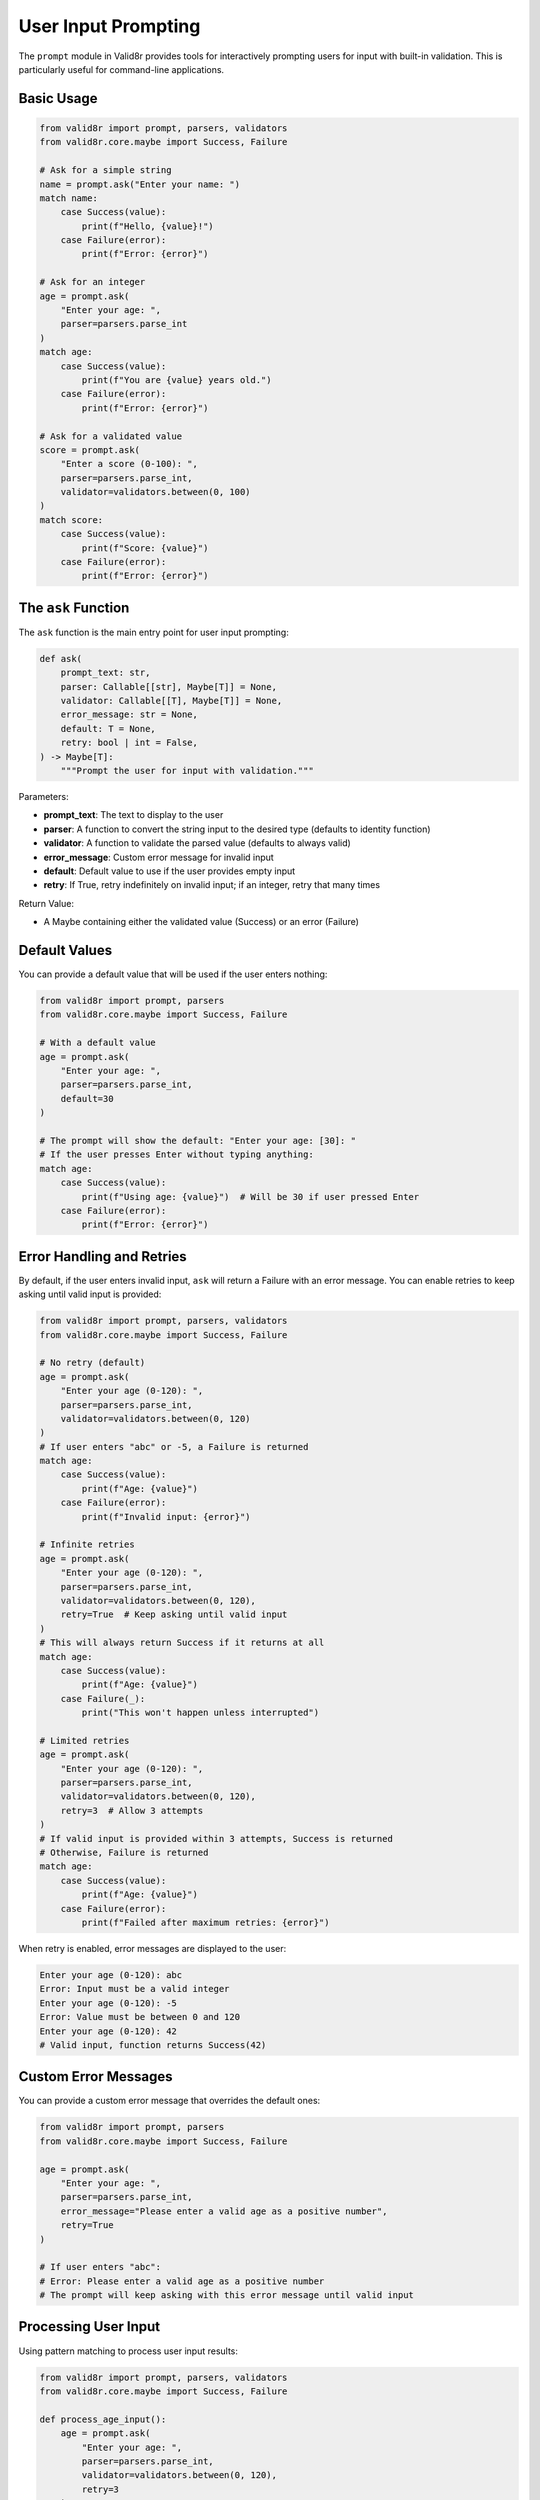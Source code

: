 User Input Prompting
====================

The ``prompt`` module in Valid8r provides tools for interactively prompting users for input with built-in validation. This is particularly useful for command-line applications.

Basic Usage
-----------

.. code-block:: python

   from valid8r import prompt, parsers, validators
   from valid8r.core.maybe import Success, Failure

   # Ask for a simple string
   name = prompt.ask("Enter your name: ")
   match name:
       case Success(value):
           print(f"Hello, {value}!")
       case Failure(error):
           print(f"Error: {error}")

   # Ask for an integer
   age = prompt.ask(
       "Enter your age: ",
       parser=parsers.parse_int
   )
   match age:
       case Success(value):
           print(f"You are {value} years old.")
       case Failure(error):
           print(f"Error: {error}")

   # Ask for a validated value
   score = prompt.ask(
       "Enter a score (0-100): ",
       parser=parsers.parse_int,
       validator=validators.between(0, 100)
   )
   match score:
       case Success(value):
           print(f"Score: {value}")
       case Failure(error):
           print(f"Error: {error}")

The ``ask`` Function
--------------------

The ``ask`` function is the main entry point for user input prompting:

.. code-block:: python

   def ask(
       prompt_text: str,
       parser: Callable[[str], Maybe[T]] = None,
       validator: Callable[[T], Maybe[T]] = None,
       error_message: str = None,
       default: T = None,
       retry: bool | int = False,
   ) -> Maybe[T]:
       """Prompt the user for input with validation."""

Parameters:

- **prompt_text**: The text to display to the user
- **parser**: A function to convert the string input to the desired type (defaults to identity function)
- **validator**: A function to validate the parsed value (defaults to always valid)
- **error_message**: Custom error message for invalid input
- **default**: Default value to use if the user provides empty input
- **retry**: If True, retry indefinitely on invalid input; if an integer, retry that many times

Return Value:

- A Maybe containing either the validated value (Success) or an error (Failure)

Default Values
--------------

You can provide a default value that will be used if the user enters nothing:

.. code-block:: python

   from valid8r import prompt, parsers
   from valid8r.core.maybe import Success, Failure

   # With a default value
   age = prompt.ask(
       "Enter your age: ",
       parser=parsers.parse_int,
       default=30
   )

   # The prompt will show the default: "Enter your age: [30]: "
   # If the user presses Enter without typing anything:
   match age:
       case Success(value):
           print(f"Using age: {value}")  # Will be 30 if user pressed Enter
       case Failure(error):
           print(f"Error: {error}")

Error Handling and Retries
--------------------------

By default, if the user enters invalid input, ``ask`` will return a Failure with an error message. You can enable retries to keep asking until valid input is provided:

.. code-block:: python

   from valid8r import prompt, parsers, validators
   from valid8r.core.maybe import Success, Failure

   # No retry (default)
   age = prompt.ask(
       "Enter your age (0-120): ",
       parser=parsers.parse_int,
       validator=validators.between(0, 120)
   )
   # If user enters "abc" or -5, a Failure is returned
   match age:
       case Success(value):
           print(f"Age: {value}")
       case Failure(error):
           print(f"Invalid input: {error}")

   # Infinite retries
   age = prompt.ask(
       "Enter your age (0-120): ",
       parser=parsers.parse_int,
       validator=validators.between(0, 120),
       retry=True  # Keep asking until valid input
   )
   # This will always return Success if it returns at all
   match age:
       case Success(value):
           print(f"Age: {value}")
       case Failure(_):
           print("This won't happen unless interrupted")

   # Limited retries
   age = prompt.ask(
       "Enter your age (0-120): ",
       parser=parsers.parse_int,
       validator=validators.between(0, 120),
       retry=3  # Allow 3 attempts
   )
   # If valid input is provided within 3 attempts, Success is returned
   # Otherwise, Failure is returned
   match age:
       case Success(value):
           print(f"Age: {value}")
       case Failure(error):
           print(f"Failed after maximum retries: {error}")

When retry is enabled, error messages are displayed to the user:

.. code-block:: text

   Enter your age (0-120): abc
   Error: Input must be a valid integer
   Enter your age (0-120): -5
   Error: Value must be between 0 and 120
   Enter your age (0-120): 42
   # Valid input, function returns Success(42)

Custom Error Messages
---------------------

You can provide a custom error message that overrides the default ones:

.. code-block:: python

   from valid8r import prompt, parsers
   from valid8r.core.maybe import Success, Failure

   age = prompt.ask(
       "Enter your age: ",
       parser=parsers.parse_int,
       error_message="Please enter a valid age as a positive number",
       retry=True
   )

   # If user enters "abc":
   # Error: Please enter a valid age as a positive number
   # The prompt will keep asking with this error message until valid input

Processing User Input
---------------------

Using pattern matching to process user input results:

.. code-block:: python

   from valid8r import prompt, parsers, validators
   from valid8r.core.maybe import Success, Failure

   def process_age_input():
       age = prompt.ask(
           "Enter your age: ",
           parser=parsers.parse_int,
           validator=validators.between(0, 120),
           retry=3
       )

       match age:
           case Success(value) if value < 18:
               return f"You are {value} years old. You are a minor."
           case Success(value) if value >= 65:
               return f"You are {value} years old. You are a senior citizen."
           case Success(value):
               return f"You are {value} years old. You are an adult."
           case Failure(error):
               return f"Could not process age: {error}"

   result = process_age_input()
   print(result)

Common Patterns
---------------

Here are some common patterns for using the prompt module:

Password Input
~~~~~~~~~~~~~~

.. code-block:: python

   from valid8r import prompt, validators, Maybe
   from valid8r.core.maybe import Success, Failure
   from getpass import getpass

   # Custom parser that uses getpass for hidden input
   def password_parser(prompt_text):
       password = getpass(prompt_text)
       return Maybe.success(password)

   # Password validation
   password_validator = validators.length(8, 64) & validators.predicate(
       lambda p: any(c.isupper() for c in p) and any(c.isdigit() for c in p),
       "Password must contain at least one uppercase letter and one digit"
   )

   password = prompt.ask(
       "Enter password: ",
       parser=lambda _: password_parser("Password: "),
       validator=password_validator,
       retry=True
   )

   match password:
       case Success(value):
           print(f"Password accepted: {'*' * len(value)}")
       case Failure(error):
           print(f"Password error: {error}")

Confirmation Prompts
~~~~~~~~~~~~~~~~~~~~

.. code-block:: python

   from valid8r import prompt, parsers
   from valid8r.core.maybe import Success, Failure

   # Ask for confirmation
   confirm = prompt.ask(
       "Are you sure? (y/n): ",
       parser=parsers.parse_bool,
       retry=True
   )

   match confirm:
       case Success(value) if value:
           print("Proceeding...")
       case Success(_):
           print("Operation cancelled.")
       case Failure(error):
           print(f"Error: {error}")

Menu Selection
~~~~~~~~~~~~~~

.. code-block:: python

   from valid8r import prompt, parsers, validators
   from valid8r.core.maybe import Success, Failure

   # Display menu
   print("Select an option:")
   print("1. View records")
   print("2. Add record")
   print("3. Delete record")
   print("4. Exit")

   # Get user selection
   selection = prompt.ask(
       "Enter your choice (1-4): ",
       parser=parsers.parse_int,
       validator=validators.between(1, 4),
       retry=True
   )

   match selection:
       case Success(1):
           print("Viewing records...")
       case Success(2):
           print("Adding record...")
       case Success(3):
           print("Deleting record...")
       case Success(4):
           print("Exiting...")
       case Failure(error):
           print(f"Error: {error}")

Interactive Applications
------------------------

The prompt module is ideal for building interactive command-line applications:

.. code-block:: python

   from valid8r import prompt, parsers, validators
   from valid8r.core.maybe import Success, Failure
   import sys

   def main():
       print("Contact Manager")
       print("===============")

       while True:
           print("\nOptions:")
           print("1. Add contact")
           print("2. View contacts")
           print("3. Exit")

           choice = prompt.ask(
               "Enter choice (1-3): ",
               parser=parsers.parse_int,
               validator=validators.between(1, 3),
               retry=True
           )

           match choice:
               case Success(1):
                   add_contact()
               case Success(2):
                   view_contacts()
               case Success(3):
                   print("Goodbye!")
                   sys.exit(0)
               case Failure(error):
                   print(f"Error: {error}")
                   continue

   def add_contact():
       # Implementation using prompt.ask
       name = prompt.ask("Enter name: ", retry=True)
       phone = prompt.ask("Enter phone: ", retry=True)

       match (name, phone):
           case (Success(name_val), Success(phone_val)):
               print(f"Added contact: {name_val}, {phone_val}")
           case (Failure(error), _):
               print(f"Name error: {error}")
           case (_, Failure(error)):
               print(f"Phone error: {error}")

   def view_contacts():
       # Implementation
       print("No contacts available")

   if __name__ == "__main__":
       main()

Best Practices
--------------

1. **Provide clear prompt text**: Make sure the user knows what kind of input is expected
2. **Include validation requirements**: For example, "Enter your age (0-120): "
3. **Use appropriate parsers**: Match the parser to the expected input type
4. **Enable retries for better UX**: Especially in interactive applications
5. **Provide helpful error messages**: Explain what went wrong and how to fix it
6. **Use default values where appropriate**: Makes input quicker for common cases
7. **Handle all result cases**: Always use pattern matching to handle both Success and Failure cases

Limitations
-----------

1. **Terminal-based only**: The prompt module is designed for command-line interfaces
2. **No input masking**: For sensitive input like passwords, use ``getpass`` module
3. **No colored output**: Error messages are displayed in plain text
4. **No interactive features**: No arrow key navigation, autocomplete, etc.

In the next section, we'll explore advanced usage patterns and more complex examples.